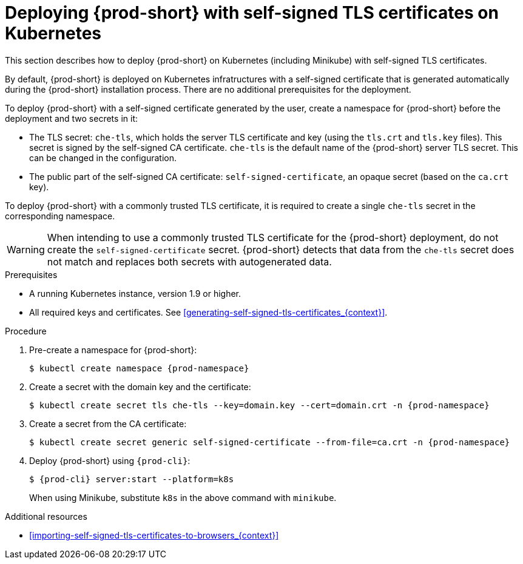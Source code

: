 // Module included in the following assemblies:
//
// installing-{prod-id-short}-in-tls-mode-with-self-signed-certificates

[id="deploying-{prod-id-short}-with-self-signed-tls-certificates-on-kubernetes_{context}"]
= Deploying {prod-short} with self-signed TLS certificates on Kubernetes

This section describes how to deploy {prod-short} on Kubernetes (including Minikube) with self-signed TLS certificates.

By default, {prod-short} is deployed on Kubernetes infratructures with a self-signed certificate that is generated automatically during the {prod-short} installation process. There are no additional prerequisites for the deployment.

To deploy {prod-short} with a self-signed certificate generated by the user, create a namespace for {prod-short} before the deployment and  two secrets in it:

* The TLS secret: `che-tls`, which holds the server TLS certificate and key (using the `tls.crt` and `tls.key` files). This secret is signed by the self-signed CA certificate. `che-tls` is the default name of the {prod-short} server TLS secret. This can be changed in the configuration.

* The public part of the self-signed CA certificate: `self-signed-certificate`, an opaque secret (based on the `ca.crt` key).

To deploy {prod-short} with a commonly trusted TLS certificate, it is required to create a single `che-tls` secret in the corresponding namespace.

WARNING: When intending to use a commonly trusted TLS certificate for the {prod-short} deployment, do not create the `self-signed-certificate` secret. {prod-short} detects that data from the `che-tls` secret does not match and replaces both secrets with autogenerated data.


.Prerequisites

* A running Kubernetes instance, version 1.9 or higher.
* All required keys and certificates. See xref:generating-self-signed-tls-certificates_{context}[].


.Procedure

. Pre-create a namespace for {prod-short}:
+
[subs="+quotes,attributes"]
----
$ kubectl create namespace {prod-namespace}
----

. Create a secret with the domain key and the certificate:
+
[subs="+quotes,attributes"]
----
$ kubectl create secret tls che-tls --key=domain.key --cert=domain.crt -n {prod-namespace}
----

. Create a secret from the CA certificate:
+
[subs="+quotes,attributes"]
----
$ kubectl create secret generic self-signed-certificate --from-file=ca.crt -n {prod-namespace}
----

. Deploy {prod-short} using `{prod-cli}`:
+
[subs="+quotes,attributes"]
----
$ {prod-cli} server:start --platform=k8s
----
+
When using Minikube, substitute `k8s` in the above command with `minikube`.


.Additional resources

* xref:importing-self-signed-tls-certificates-to-browsers_{context}[]
